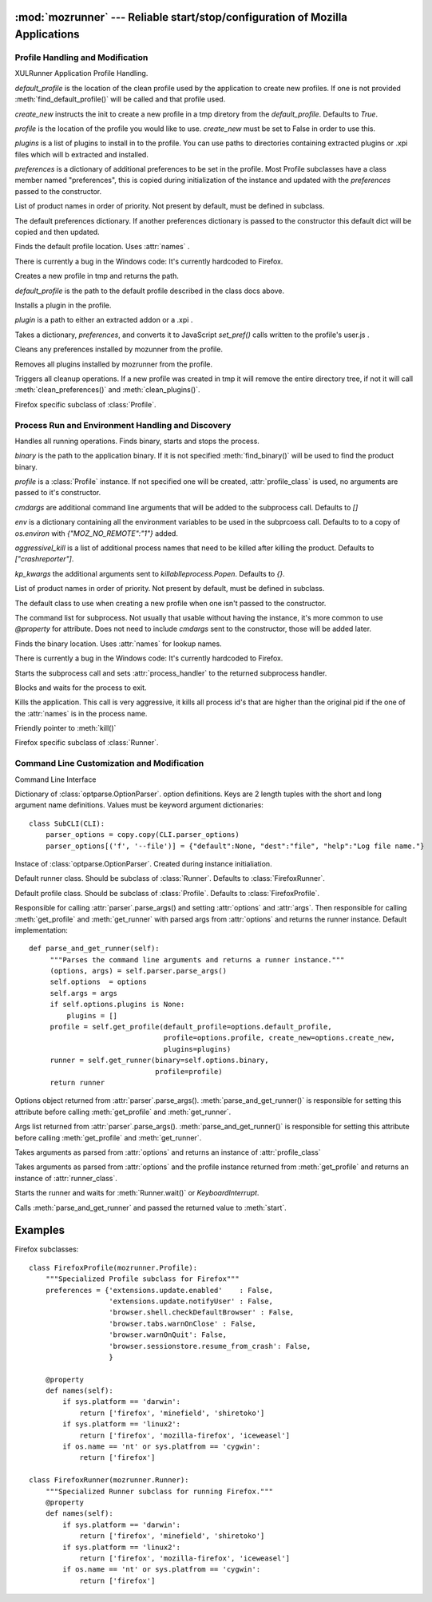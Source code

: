 :mod:`mozrunner` --- Reliable start/stop/configuration of Mozilla Applications
============================================

.. module:: mozrunner
   :synopsis: Reliably starts/stops/configures XULRunner applications.
.. moduleauthor:: Mikeal Rogers <mikeal.rogers@gmail.com>
.. sectionauthor:: Mikeal Rogers <mikeal.rogers@gmail.com>

Profile Handling and Modification
---------------------------------

.. class:: Profile([default_profile[, profile[, create_new[, plugins[, preferences]]]]])

   XULRunner Application Profile Handling.

   *default_profile* is the location of the clean profile used by the application to 
   create new profiles. If one is not provided :meth:`find_default_profile()` will be called
   and that profile used.

   *create_new* instructs the init to create a new profile in a tmp diretory from the 
   *default_profile*. Defaults to `True`.

   *profile* is the location of the profile you would like to use. *create_new* must be set to 
   False in order to use this.

   *plugins* is a list of plugins to install in to the profile. You can use paths to 
   directories containing extracted plugins or .xpi files which will b extracted and
   installed.

   *preferences* is a dictionary of additional preferences to be set in the profile.
   Most Profile subclasses have a class member named "preferences", this is copied
   during initialization of the instance and updated with the *preferences* passed to 
   the constructor.
   
   .. attribute:: names
   
   List of product names in order of priority. Not present by default, must be defined in 
   subclass.
   
   .. attribute:: preferences
   
   The default preferences dictionary. If another preferences dictionary is passed to
   the constructor this default dict will be copied and then updated.

   .. method:: find_default_profile()

   Finds the default profile location. Uses :attr:`names` .
	
   There is currently a bug in the Windows code: It's currently hardcoded to Firefox.

   .. method:: create_new_profile(default_profile_location)
	
   Creates a new profile in tmp and returns the path.
	
   *default_profile* is the path to the default profile described in the class docs
   above.

   .. method:: install_plugin(plugin)
	
   Installs a plugin in the profile. 
	
   *plugin* is a path to either an extracted addon or a .xpi .
	
   .. method:: set_preferences(preferences)
	
   Takes a dictionary, *preferences*, and converts it to JavaScript `set_pref()` calls
   written to the profile's user.js .
	
   .. method:: clean_preferences()
	
   Cleans any preferences installed by mozunner from the profile.
	
   .. method:: clean_plugins()
	
   Removes all plugins installed by mozrunner from the profile.
	
   .. method:: cleanup()
	
   Triggers all cleanup operations. If a new profile was created in tmp it will
   remove the entire directory tree, if not it will call :meth:`clean_preferences()` and 
   :meth:`clean_plugins()`.

.. class:: FirefoxProfile([default_profile[, profile[, create_new[, plugins[, preferences]]]]])

   Firefox specific subclass of :class:`Profile`.

Process Run and Environment Handling and Discovery
--------------------------------------------------

.. class:: Runner([binary[, profile[, cmdargs[, env[, aggressively_kill[, kp_kwargs]]]]]])

   Handles all running operations. Finds binary, starts and stops the process.

   *binary* is the path to the application binary. If it is not specified 
   :meth:`find_binary()` will be used to find the product binary.
   
   *profile* is a :class:`Profile` instance. If not specified one will be created, 
   :attr:`profile_class` is used, no arguments are passed to it's constructor.
   
   *cmdargs* are additional command line arguments that will be added to the 
   subprocess call. Defaults to `[]`
   
   *env* is a dictionary containing all the environment variables to be used in the
   subprcoess call. Defaults to to a copy of `os.environ` with `{"MOZ_NO_REMOTE":"1"}`
   added.
   
   *aggressivel_kill* is a list of additional process names that need to be killed
   after killing the product. Defaults to `["crashreporter"]`.
   
   *kp_kwargs* the additional arguments sent to `killablleprocess.Popen`. Defaults to `{}`.
   
   .. attribute:: names
   
   List of product names in order of priority. Not present by default, must be defined in 
   subclass.
   
   .. attribute:: profile_class
   
   The default class to use when creating a new profile when one isn't passed to the 
   constructor.
   
   .. attribute:: command
   
   The command list for subprocess. Not usually that usable without having the instance, 
   it's more common to use `@property` for attribute. Does not need to include *cmdargs* 
   sent to the constructor, those will be added later.
   
   .. method:: find_binary()

   Finds the binary location. Uses :attr:`names` for lookup names.
	
   There is currently a bug in the Windows code: It's currently hardcoded to Firefox.
   
   .. method:: start()
   
   Starts the subprocess call and sets :attr:`process_handler` to the returned 
   subprocess handler.
   
   .. method:: wait()
   
   Blocks and waits for the process to exit.
   
   .. method:: kill()
   
   Kills the application. This call is very aggressive, it kills all process id's 
   that are higher than the original pid if the one of the :attr:`names` is in the
   process name.
   
   .. method:: stop()
   
   Friendly pointer to :meth:`kill()`
   
.. class:: FirefoxRunner([binary[, profile[, cmdargs[, env[, aggressively_kill]]]]])

   Firefox specific subclass of :class:`Runner`.

Command Line Customization and Modification
-------------------------------------------
   
.. class:: CLI()
   
   Command Line Interface 
   
   .. attribute:: parser_options
   
   Dictionary of :class:`optparse.OptionParser`. option definitions. Keys are 2 length 
   tuples with the short and long argument name definitions. Values must be 
   keyword argument dictionaries::
   
      class SubCLI(CLI):
          parser_options = copy.copy(CLI.parser_options)
          parser_options[('f', '--file')] = {"default":None, "dest":"file", "help":"Log file name."}

   .. attribute:: parser
   
   Instace of :class:`optparse.OptionParser`. Created during instance initialiation.

   .. attribute:: runner_class
   
   Default runner class. Should be subclass of :class:`Runner`.
   Defaults to :class:`FirefoxRunner`. 

   .. attribute:: profile_class
   
   Default profile class. Should be subclass of :class:`Profile`.
   Defaults to :class:`FirefoxProfile`.
   
   .. method:: parse_and_get_runner()
   
   Responsible for calling :attr:`parser`.parse_args() and setting 
   :attr:`options` and :attr:`args`. Then responsible for calling
   :meth:`get_profile` and :meth:`get_runner` with parsed args from 
   :attr:`options` and returns the runner instance. Default implementation::
   
      def parse_and_get_runner(self):
           """Parses the command line arguments and returns a runner instance."""
           (options, args) = self.parser.parse_args()
           self.options  = options
           self.args = args
           if self.options.plugins is None:
               plugins = []
           profile = self.get_profile(default_profile=options.default_profile, 
                                      profile=options.profile, create_new=options.create_new,
                                      plugins=plugins)
           runner = self.get_runner(binary=self.options.binary, 
                                    profile=profile)
           return runner

   .. attribute:: options
   
   Options object returned from :attr:`parser`.parse_args(). :meth:`parse_and_get_runner()`
   is responsible for setting this attribute before calling :meth:`get_profile` and 
   :meth:`get_runner`.
   
   .. attribute:: args
   
   Args list returned from :attr:`parser`.parse_args(). :meth:`parse_and_get_runner()`
   is responsible for setting this attribute before calling :meth:`get_profile` and 
   :meth:`get_runner`.
   
   .. method:: get_profile([default_profile[, profile[, create_new[, plugins]]]])
   
   Takes arguments as parsed from :attr:`options` and returns an instance of 
   :attr:`profile_class`
   
   .. method:: get_runner([binary[, profile]])
   
   Takes arguments as parsed from :attr:`options` and the profile instance returned from
   :meth:`get_profile` and returns an instance of :attr:`runner_class`.
   
   .. method:: start(runner)
   
   Starts the runner and waits for :meth:`Runner.wait()` or `KeyboardInterrupt`.
   
   .. method:: run()
   
   Calls :meth:`parse_and_get_runner` and passed the returned value to :meth:`start`.

Examples
========

Firefox subclasses::

   class FirefoxProfile(mozrunner.Profile):
       """Specialized Profile subclass for Firefox"""
       preferences = {'extensions.update.enabled'    : False,
                      'extensions.update.notifyUser' : False,
                      'browser.shell.checkDefaultBrowser' : False,
                      'browser.tabs.warnOnClose' : False,
                      'browser.warnOnQuit': False,
                      'browser.sessionstore.resume_from_crash': False,
                      }

       @property
       def names(self):
           if sys.platform == 'darwin':
               return ['firefox', 'minefield', 'shiretoko']
           if sys.platform == 'linux2':
               return ['firefox', 'mozilla-firefox', 'iceweasel']
           if os.name == 'nt' or sys.platfrom == 'cygwin':
               return ['firefox']

   class FirefoxRunner(mozrunner.Runner):
       """Specialized Runner subclass for running Firefox."""
       @property
       def names(self):
           if sys.platform == 'darwin':
               return ['firefox', 'minefield', 'shiretoko']
           if sys.platform == 'linux2':
               return ['firefox', 'mozilla-firefox', 'iceweasel']
           if os.name == 'nt' or sys.platfrom == 'cygwin':
               return ['firefox']


